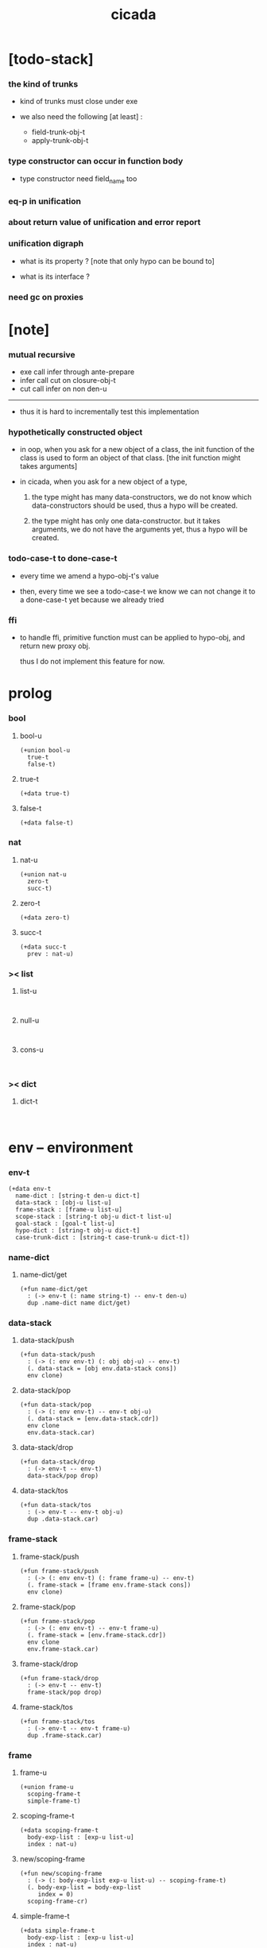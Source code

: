 #+property: tangle cicada.cn
#+title: cicada

* [todo-stack]

*** the kind of trunks

    - kind of trunks must close under exe

    - we also need the following [at least] :
      - field-trunk-obj-t
      - apply-trunk-obj-t

*** type constructor can occur in function body

    - type constructor need field_name too

*** eq-p in unification

*** about return value of unification and error report

*** unification digraph

    - what is its property ?
      [note that only hypo can be bound to]

    - what is its interface ?

*** need gc on proxies

* [note]

*** mutual recursive

    - exe call infer through ante-prepare
    - infer call cut on closure-obj-t
    - cut call infer on non den-u

    ------

    - thus it is hard to incrementally test this implementation

*** hypothetically constructed object

    - in oop,
      when you ask for a new object of a class,
      the init function of the class is used
      to form an object of that class.
      [the init function might takes arguments]

    - in cicada,
      when you ask for a new object of a type,

      1. the type might has many data-constructors,
         we do not know
         which data-constructors should be used,
         thus a hypo will be created.

      2. the type might has only one data-constructor.
         but it takes arguments,
         we do not have the arguments yet,
         thus a hypo will be created.

*** todo-case-t to done-case-t

    - every time we amend a hypo-obj-t's value

    - then, every time we see a todo-case-t
      we know we can not change it to a done-case-t yet
      because we already tried

*** ffi

    - to handle ffi,
      primitive function must can be applied to hypo-obj,
      and return new proxy obj.

      thus I do not implement this feature for now.

* prolog

*** bool

***** bool-u

      #+begin_src cicada
      (+union bool-u
        true-t
        false-t)
      #+end_src

***** true-t

      #+begin_src cicada
      (+data true-t)
      #+end_src

***** false-t

      #+begin_src cicada
      (+data false-t)
      #+end_src

*** nat

***** nat-u

      #+begin_src cicada
      (+union nat-u
        zero-t
        succ-t)
      #+end_src

***** zero-t

      #+begin_src cicada
      (+data zero-t)
      #+end_src

***** succ-t

      #+begin_src cicada
      (+data succ-t
        prev : nat-u)
      #+end_src

*** >< list

***** list-u

      #+begin_src cicada

      #+end_src

***** null-u

      #+begin_src cicada

      #+end_src

***** cons-u

      #+begin_src cicada

      #+end_src

*** >< dict

***** dict-t

      #+begin_src cicada

      #+end_src

* env -- environment

*** env-t

    #+begin_src cicada
    (+data env-t
      name-dict : [string-t den-u dict-t]
      data-stack : [obj-u list-u]
      frame-stack : [frame-u list-u]
      scope-stack : [string-t obj-u dict-t list-u]
      goal-stack : [goal-t list-u]
      hypo-dict : [string-t obj-u dict-t]
      case-trunk-dict : [string-t case-trunk-u dict-t])
    #+end_src

*** name-dict

***** name-dict/get

      #+begin_src cicada
      (+fun name-dict/get
        : (-> env-t (: name string-t) -- env-t den-u)
        dup .name-dict name dict/get)
      #+end_src

*** data-stack

***** data-stack/push

      #+begin_src cicada
      (+fun data-stack/push
        : (-> (: env env-t) (: obj obj-u) -- env-t)
        (. data-stack = [obj env.data-stack cons])
        env clone)
      #+end_src

***** data-stack/pop

      #+begin_src cicada
      (+fun data-stack/pop
        : (-> (: env env-t) -- env-t obj-u)
        (. data-stack = [env.data-stack.cdr])
        env clone
        env.data-stack.car)
      #+end_src

***** data-stack/drop

      #+begin_src cicada
      (+fun data-stack/drop
        : (-> env-t -- env-t)
        data-stack/pop drop)
      #+end_src

***** data-stack/tos

      #+begin_src cicada
      (+fun data-stack/tos
        : (-> env-t -- env-t obj-u)
        dup .data-stack.car)
      #+end_src

*** frame-stack

***** frame-stack/push

      #+begin_src cicada
      (+fun frame-stack/push
        : (-> (: env env-t) (: frame frame-u) -- env-t)
        (. frame-stack = [frame env.frame-stack cons])
        env clone)
      #+end_src

***** frame-stack/pop

      #+begin_src cicada
      (+fun frame-stack/pop
        : (-> (: env env-t) -- env-t frame-u)
        (. frame-stack = [env.frame-stack.cdr])
        env clone
        env.frame-stack.car)
      #+end_src

***** frame-stack/drop

      #+begin_src cicada
      (+fun frame-stack/drop
        : (-> env-t -- env-t)
        frame-stack/pop drop)
      #+end_src

***** frame-stack/tos

      #+begin_src cicada
      (+fun frame-stack/tos
        : (-> env-t -- env-t frame-u)
        dup .frame-stack.car)
      #+end_src

*** frame

***** frame-u

      #+begin_src cicada
      (+union frame-u
        scoping-frame-t
        simple-frame-t)
      #+end_src

***** scoping-frame-t

      #+begin_src cicada
      (+data scoping-frame-t
        body-exp-list : [exp-u list-u]
        index : nat-u)
      #+end_src

***** new/scoping-frame

      #+begin_src cicada
      (+fun new/scoping-frame
        : (-> (: body-exp-list exp-u list-u) -- scoping-frame-t)
        (. body-exp-list = body-exp-list
           index = 0)
        scoping-frame-cr)
      #+end_src

***** simple-frame-t

      #+begin_src cicada
      (+data simple-frame-t
        body-exp-list : [exp-u list-u]
        index : nat-u)
      #+end_src

***** new/simple-frame

      #+begin_src cicada
      (+fun new/simple-frame
        : (-> (: body-exp-list exp-u list-u) -- simple-frame-t)
        (. body-exp-list = body-exp-list
           index = 0)
        simple-frame-cr)
      #+end_src

*** scope-stack

***** >< scope-stack/push

***** >< scope-stack/pop

***** >< scope-stack/drop

***** >< scope-stack/tos

***** scope/get

      #+begin_src cicada
      (+fun scope/get dict/get)
      #+end_src

***** scope/set

      #+begin_src cicada
      (+fun scope/set
        : (-> string-t obj-u dict-t
              (: local-name string-t)
              (: obj obj-u)
           -- string-t obj-u dict-t)
        (dict local-name obj)
        dict-update)
      #+end_src

*** scope

***** new/scope

      #+begin_src cicada
      (+fun new/scope
        : (-> -- string-t obj-u dict-t)
        (dict))
      #+end_src

*** goal-stack

*** hypo-dict

*** case-trunk-dict

* exp

*** exp-u

    #+begin_src cicada
    (+union exp-u
      call-exp-t
      let-exp-t
      closure-exp-t
      arrow-exp-t
      apply-exp-t
      case-exp-t
      sum-exp-t
      construct-exp-t
      field-exp-t
      colon-exp-t
      double-colon-exp-t)
    #+end_src

*** call-exp-t

    #+begin_src cicada
    (+data call-exp-t
      name : string-t)
    #+end_src

*** let-exp-t

    #+begin_src cicada
    (+data let-exp-t
      local-name-list : [string-t list-u])
    #+end_src

*** closure-exp-t

    #+begin_src cicada
    (+data closure-exp-t
      body-exp-list : [exp-u list-u])
    #+end_src

*** arrow-exp-t

    #+begin_src cicada
    (+data arrow-exp-t
      ante-exp-list : [exp-u list-u]
      succ-exp-list : [exp-u list-u])
    #+end_src

*** apply-exp-t

    #+begin_src cicada
    (+data apply-exp-t)
    #+end_src

*** case-exp-t

    #+begin_src cicada
    (+data case-exp-t
      arg-exp-list : [exp-u list-u]
      closure-exp-dict : [string-t closure-exp-t dict-t])
    #+end_src

*** sum-exp-t

    #+begin_src cicada
    (+data sum-exp-t
      sub-exp-list-list : [exp-u list-u list-u])
    #+end_src

*** construct-exp-t

    #+begin_src cicada
    (+data construct-exp-t
      type-name : string-t)
    #+end_src

*** field-exp-t

    #+begin_src cicada
    (+data field-exp-t
      field-name : string-t)
    #+end_src

*** colon-exp-t

    #+begin_src cicada
    (+data colon-exp-t
      local-name : string-t
      type-exp-list : [exp-u list-u])
    #+end_src

*** double-colon-exp-t

    #+begin_src cicada
    (+data double-colon-exp-t
      local-name : string-t
      type-exp-list : [exp-u list-u])
    #+end_src

* den

*** den-u

    #+begin_src cicada
    (+union den-u
      fun-den-t
      type-den-t
      union-den-t)
    #+end_src

*** fun-den-t

    #+begin_src cicada
    (+data fun-den-t
      type-arrow-exp : arrow-exp-t
      body-exp-list : [exp-u list-u])
    #+end_src

*** type-den-t

    #+begin_src cicada
    (+data type-den-t
      type-arrow-exp : arrow-exp-t
      cons-arrow-exp : arrow-exp-t)
    #+end_src

*** union-den-t

    #+begin_src cicada
    (+data union-den-t
      type-arrow-exp : arrow-exp-t
      type-name-list : [string-t list-u])
    #+end_src

* obj

*** obj-u

    #+begin_src cicada
    (+union obj-u
      #:with type-u
      data-obj-t
      closure-obj-t
      hypo-obj-t
      case-trunk-obj-t)
    #+end_src

*** data-obj-t

    #+begin_src cicada
    (+data data-obj-t
      type : type-u
      field-obj-dict : [string-t obj-u dict-t])
    #+end_src

*** closure-obj-t

    #+begin_src cicada
    (+data closure-obj-t
      scope : [string-t obj-u dict-t]
      body-exp-list : [exp-u list-u])
    #+end_src

*** hypo-obj-t

    #+begin_src cicada
    (+data hypo-obj-t
      hypo-id : string-t
      hypo-type : hypo-type-t)
    #+end_src

*** case-trunk-obj-t

    #+begin_src cicada
    (+data case-trunk-obj-t
      case-trunk-id : string-t)
    #+end_src

*** case-trunk-u

    #+begin_src cicada
    (+union case-trunk-u
      todo-case-trunk-t
      done-case-trunk-t)

    (+data todo-case-trunk-t
      sum-type : sum-type-t
      arg-obj : obj-u
      closure-obj-dict : [string-t closure-obj-t dict-t])

    (+data done-case-trunk-t
      type : type-u
      result-obj : obj-u)
    #+end_src

* type

*** type-u

    #+begin_src cicada
    (+union type-u
      data-type-t
      type-type-t
      hypo-type-t
      arrow-type-t
      sum-type-t)
    #+end_src

*** data-type-t

    #+begin_src cicada
    (+data data-type-t
      type-name : string-t
      field-obj-dict : [string-t obj-u dict-t])
    #+end_src

*** type-type-t

    #+begin_src cicada
    (+data type-type-t
      level : nat-u)
    #+end_src

*** hypo-type-t

    #+begin_src cicada
    (+data hypo-type-t
      hypo-id : string-t
      type : type-u)
    #+end_src

*** arrow-type-t

    #+begin_src cicada
    (+data arrow-type-t
      ante-type-list : [type-u list-u]
      succ-type-list : [type-u list-u])
    #+end_src

*** sum-type-t

    #+begin_src cicada
    (+data sum-type-t
      sub-type-list : [type-u list-u])
    #+end_src

* exe

*** exe

    #+begin_src cicada
    (+fun exe
      : (-> env-t exp-u -- env-t)
      ;; ><><><
      ;; must handle :
      ;;   hypo-obj-t
      ;;   case-trunk-obj-t
      ;;   sum-type-t
      (case dup
        (call-exp-t call-exp/exe)
        (let-exp-t let-exp/exe)
        (closure-exp-t closure-exp/exe)
        (arrow-exp-t arrow-exp/exe)
        (apply-exp-t apply-exp/exe)
        (case-exp-t case-exp/exe)
        (sum-exp-t sum-exp/exe)
        (construct-exp-t construct-exp/exe)
        (field-exp-t field-exp/exe)
        (colon-exp-t colon-exp/exe)
        (double-colon-exp-t double-colon-exp/exe)))
    #+end_src

*** call-exp/exe

    #+begin_src cicada
    (+fun call-exp/exe
      : (-> env-t (: exp call-exp-t) -- env-t)
      exp.name name-dict/get den-exe)
    #+end_src

*** let-exp/exe

    #+begin_src cicada
    (+fun let-exp/exe
      : (-> env-t (: exp let-exp-t) -- env-t)
      exp.local-name-list list-reverse
      let-exp/exe/loop)
    #+end_src

*** let-exp/exe/loop

    #+begin_src cicada
    (+fun let-exp/exe/loop
      : (-> env-t (: local-name-list string-t list-u) -- env-t)
      (case local-name-list
        (null-t)
        (cons-t
          data-stack/pop (let obj)
          scope-stack/pop
          local-name-list.car obj scope/set
          scope-stack/push
          local-name-list.cdr recur)))
    #+end_src

*** closure-exp/exe

    #+begin_src cicada
    (+fun closure-exp/exe
      : (-> env-t (: exp closure-exp-t) -- env-t)
      (. scope = scope-stack/tos
         body-exp-list = [exp.body-exp-list])
      closure-obj-cr
      data-stack/push)
    #+end_src

*** arrow-exp/exe

    #+begin_src cicada
    (+data arrow-exp/exe
      : (-> env-t (: exp arrow-exp-t) -- env-t)
      ;; calling collect-list
      ;;   might effect current scope
      (. ante-type-list = [exp.ante-exp-list collect-list]
         succ-type-list = [exp.succ-exp-list collect-list])
      arrow-type-cr
      data-stack/push)
    #+end_src

*** apply-exp/exe

    #+begin_src cicada
    (+data apply-exp/exe
      : (-> env-t (: exp apply-exp-t) -- env-t)
      data-stack/pop (let obj)
      (case obj
        (closure-obj-t
          obj.scope scope-stack/push
          obj.body-exp-list new/scoping-frame frame-stack/push)
        ;; ><><><
        ;; no apply-trunk for now
        ;;   thus case-trunk-obj-t and hypo-obj-t
        ;;   are not handled
        (else obj data-stack/push)))
    #+end_src

*** ><><>< case-exp/exe

    #+begin_src cicada
    (+data case-exp/exe
      : (-> env-t (: exp case-exp-t) -- env-t)
      ;; calling collect
      ;;   might effect current scope
      exp.arg-exp-list collect (let obj)
      obj infer (let type)
      ;; exp.closure-exp-dict
      (case type
        (data-type-t)
        (sum-type-t)
        (hypo-type-t)
        (type-type-t error)
        (arrow-type-t error)))
    #+end_src

*** sum-exp/exe

    #+begin_src cicada
    (+fun sum-exp/exe
      : (-> env-t (: exp sum-exp-t) -- env-t)
      )
    #+end_src

*** construct-exp/exe

    #+begin_src cicada
    (+data construct-exp/exe
      : (-> env-t (: exp construct-exp-t) -- env-t)
      )
    #+end_src

*** field-exp/exe

    #+begin_src cicada
    (+data field-exp/exe
      : (-> env-t (: exp field-exp-t) -- env-t)
      )
    #+end_src

*** colon-exp/exe

    #+begin_src cicada
    (+data colon-exp/exe
      : (-> env-t (: exp colon-exp-t) -- env-t)
      )
    #+end_src

*** double-colon-exp/exe

    #+begin_src cicada
    (+data double-colon-exp/exe
      : (-> env-t (: exp double-colon-exp-t) -- env-t)
      )
    #+end_src

* run

* collect

*** collect-list

    #+begin_src cicada
    (+fun collect-list
      : (-> env-t (: exp-list exp-u list-u)
         -- env-t obj-u list-u)
      )
    #+end_src

*** collect

    #+begin_src cicada
    (+fun collect
      : (-> env-t (: exp-list exp-u list-u)
         -- env-t obj-u)
      )
    #+end_src

* cut

*** cut

    #+begin_src cicada
    (+fun cut
      : (-> env-t exp-u -- env-t)
      ;; ><><><
      ;; must handle :
      ;;   hypo-obj-t
      ;;   case-trunk-obj-t
      ;;   sum-type-t
      (case dup
        (call-exp-t call-exp/cut)
        (let-exp-t let-exp/cut)
        (closure-exp-t closure-exp/cut)
        (arrow-exp-t arrow-exp/cut)
        (apply-exp-t apply-exp/cut)
        (case-exp-t case-exp/cut)
        (sum-exp-t sum-exp/cut)
        (construct-exp-t construct-exp/cut)
        (field-exp-t field-exp/cut)
        (colon-exp-t colon-exp/cut)
        (double-colon-exp-t double-colon-exp/cut)))
    #+end_src

*** call-exp/cut

*** let-exp/cut

*** closure-exp/cut

*** arrow-exp/cut

*** apply-exp/cut

*** case-exp/cut

*** sum-exp/cut

*** construct-exp/cut

*** field-exp/cut

*** colon-exp/cut

*** double-colon-exp/cut

* den-exe

*** den-exe

    #+begin_src cicada
    (+fun den-exe
      : (-> env-t den-u -- env-t)
      (case dup
        (fun-den-t fun-den/den-exe)
        (type-den-t type-den/den-exe)
        (union-den-t union-den/den-exe)))
    #+end_src

*** fun-den/den-exe

    #+begin_src cicada
    (+fun fun-den/den-exe
      : (-> env-t (: den fun-den-t) -- env-t)
      new/scope scope-stack/push
      den.type-arrow-exp collect (let arrow-type)
      arrow-type.ante-type-list ante-type-list/prepare
      arrow-type.ante-type-list ante-type-list/correspond
      den.body-exp-list new/scoping-frame frame-stack/push)
    #+end_src

*** >< ante-type-list/prepare

    #+begin_src cicada
    (+fun ante-type-list/prepare
      : (-> env-t (: ante-type-list type-u list-u) -- env-t)
      )
    #+end_src

*** >< ante-type-list/correspond

    #+begin_src cicada
    (+fun ante-type-list/correspond
      : (-> env-t (: ante-type-list type-u list-u) -- env-t)
      )
    #+end_src

*** type-den/den-exe

    #+begin_src cicada
    (+fun type-den/den-exe
      : (-> env-t (: den type-den-t) -- env-t)
      )
    #+end_src

*** >< union-den/den-exe

    #+begin_src cicada
    (+fun union-den/den-exe
      : (-> env-t (: den union-den-t) -- env-t)
      )
    #+end_src

* den-cut

*** den-cut

    #+begin_src cicada
    (+fun den-cut
      : (-> env-t den-u -- env-t)
      (case dup
        (fun-den-t fun-den/den-cut)
        (type-den-t type-den/den-cut)
        (union-den-t union-den/den-cut)))
    #+end_src

*** fun-den/den-cut

    #+begin_src cicada
    (+fun fun-den/den-cut
      : (-> env-t (: den fun-den-t) -- env-t)
      ;; must create a new scope
      ;;   before creating an arrow-type
      ;; because creating an arrow-type
      ;;   might effect current scope
      )
    #+end_src

*** >< type-den/den-cut

    #+begin_src cicada
    (+fun type-den/den-cut
      : (-> env-t (: den type-den-t) -- env-t)
      )
    #+end_src

*** >< union-den/den-cut

    #+begin_src cicada
    (+fun union-den/den-cut
      : (-> env-t (: den union-den-t) -- env-t)
      )
    #+end_src

* infer

* unfiy

* cover

* check
